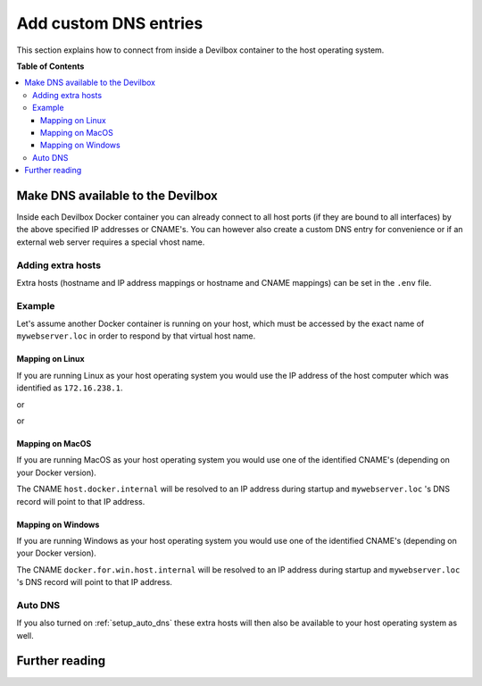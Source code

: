 .. _add_custom_dns_entries:

**********************
Add custom DNS entries
**********************

This section explains how to connect from inside a Devilbox container to the host operating system.


**Table of Contents**

.. contents:: :local:

Make DNS available to the Devilbox
==================================

Inside each Devilbox Docker container you can already connect to all host ports (if they are bound
to all interfaces) by the above specified IP addresses or CNAME's. You can however also create a
custom DNS entry for convenience or if an external web server requires a special vhost name.

Adding extra hosts
------------------

Extra hosts (hostname and IP address mappings or hostname and CNAME mappings) can be set in the
``.env`` file.

.. seealso:: :ref:`env_extra_hosts`


Example
-------

Let's assume another Docker container is running on your host, which must be accessed by the exact
name of ``mywebserver.loc`` in order to respond by that virtual host name.


Mapping on Linux
^^^^^^^^^^^^^^^^

If you are running Linux as your host operating system you would use the IP address of the host
computer which was identified as ``172.16.238.1``.

.. code-block:: bash
   :caption: .env

   EXTRA_HOSTS=mywebserver.loc=172.16.238.1

or

.. code-block:: bash
   :caption: .env

   EXTRA_HOSTS=mywebserver.loc=docker.for.lin.host.internal

or

.. code-block:: bash
   :caption: .env

   EXTRA_HOSTS=mywebserver.loc=docker.for.lin.localhost


Mapping on MacOS
^^^^^^^^^^^^^^^^

If you are running MacOS as your host operating system you would use one of the identified CNAME's
(depending on your Docker version).

.. code-block:: bash
   :caption: .env

   EXTRA_HOSTS=mywebserver.loc=host.docker.internal

The CNAME ``host.docker.internal`` will be resolved to an IP address during startup and ``mywebserver.loc``
's DNS record will point to that IP address.


Mapping on Windows
^^^^^^^^^^^^^^^^^^

If you are running Windows as your host operating system you would use one of the identified CNAME's
(depending on your Docker version).

.. code-block:: bash
   :caption: .env

   EXTRA_HOSTS=mywebserver.loc=docker.for.win.host.internal

The CNAME ``docker.for.win.host.internal`` will be resolved to an IP address during startup and ``mywebserver.loc``
's DNS record will point to that IP address.


Auto DNS
--------

If you also turned on :ref:`setup_auto_dns` these extra hosts will then also be available
to your host operating system as well.


Further reading
===============

.. seealso::
   * :ref:`env_extra_hosts`
   * :ref:`setup_auto_dns`
